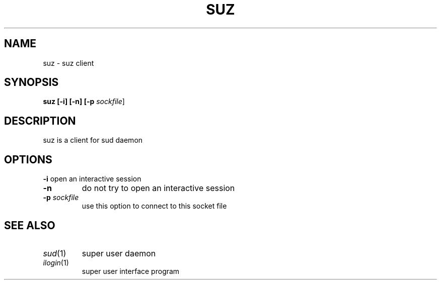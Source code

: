 .TH SUZ 1
.SH NAME
suz \d- suz client 
.SH SYNOPSIS
.B suz [-i] [-n] [-p \fIsockfile\fR]
.SH DESCRIPTION
suz is a client for sud daemon 
.SH OPTIONS
.B -i
open an interactive session
.TP
.B -n
do not try to open an interactive session
.TP
.B -p \fIsockfile\fR 
use this option to connect to this socket file
.SH SEE ALSO
.IP "\fIsud\fR\|(1)"
super user daemon
.IP "\fIilogin\fR\|(1)"
super user interface program
